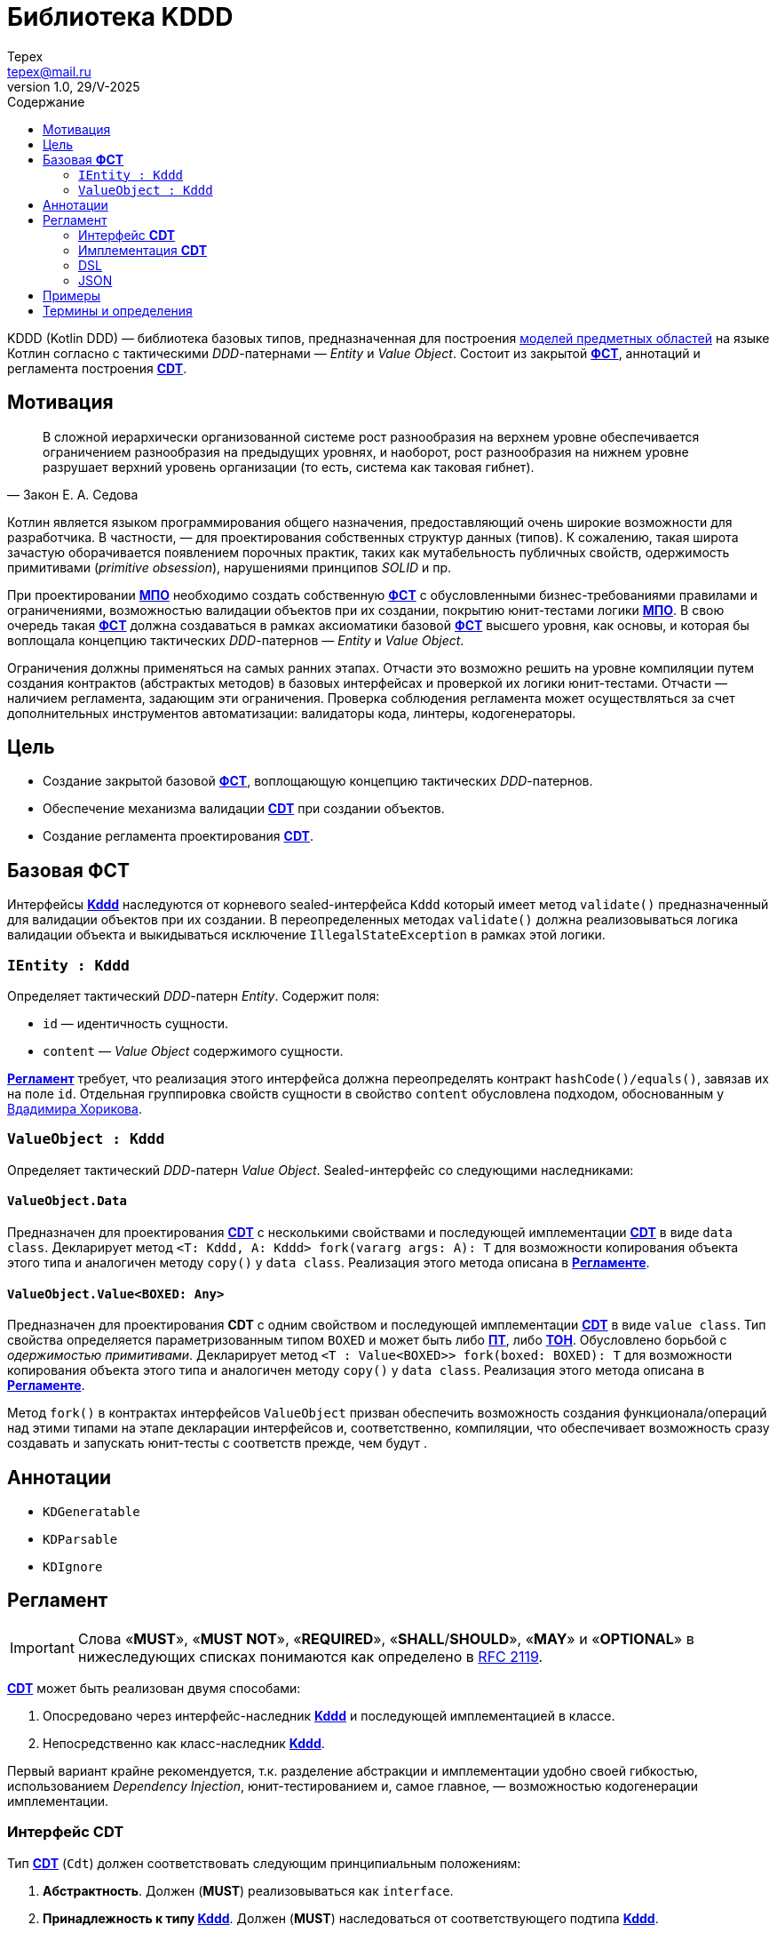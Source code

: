 = Библиотека KDDD
Tepex <tepex@mail.ru>
1.0, 29/V-2025
:source-highliter: rouge
:mmdc: ./node_modules/.bin/mmdc
:toc:
:toc-title: Содержание

KDDD (Kotlin DDD) — библиотека базовых типов, предназначенная для построения <<domain-model,моделей предметных областей>> на языке Котлин согласно с тактическими _DDD_-патернами — _Entity_ и _Value Object_. Состоит из закрытой <<fst,*ФСТ*>>, аннотаций и регламента построения <<cdt,*CDT*>>.

== Мотивация
[quote,Закон Е. А. Седова]
В сложной иерархически организованной системе рост разнообразия на верхнем уровне обеспечивается ограничением разнообразия на предыдущих уровнях, и наоборот, рост разнообразия на нижнем уровне разрушает верхний уровень организации (то есть, система как таковая гибнет).

Котлин является языком программирования общего назначения, предоставляющий очень широкие возможности для разработчика. В частности, — для проектирования собственных структур данных (типов). К сожалению, такая широта зачастую оборачивается появлением порочных практик, таких как мутабельность публичных свойств, одержимость примитивами (_primitive obsession_), нарушениями принципов _SOLID_ и пр.

При проектировании <<domain-model,*МПО*>> необходимо создать собственную <<fst,*ФСТ*>> с  обусловленными бизнес-требованиями правилами и ограничениями, возможностью валидации объектов при их создании, покрытию юнит-тестами логики <<domain-model,*МПО*>>. В свою очередь такая <<fst,*ФСТ*>> должна создаваться в рамках аксиоматики базовой <<fst,*ФСТ*>> высшего уровня, как основы, и которая бы воплощала концепцию тактических _DDD_-патернов — _Entity_ и _Value Object_.

Ограничения должны применяться на самых ранних этапах. Отчасти это возможно решить на уровне компиляции путем создания контрактов (абстрактых методов) в базовых интерфейсах и проверкой их логики юнит-тестами. Отчасти — наличием регламента, задающим эти ограничения. Проверка соблюдения регламента может осуществляться за счет дополнительных инструментов автоматизации: валидаторы кода, линтеры, кодогенераторы.

== Цель
- Создание закрытой базовой <<fst,*ФСТ*>>, воплощающую концепцию тактических _DDD_-патернов.
- Обеспечение механизма валидации <<cdt,*CDT*>> при создании объектов.
- Создание регламента проектирования <<cdt,*CDT*>>.

[#types]
== Базовая *ФСТ*
Интерфейсы <<kddd,*Kddd*>> наследуются от корневого sealed-интерфейса `Kddd` который имеет метод `validate()` предназначенный для валидации объектов при их создании. В переопределенных методах `validate()` должна реализовываться логика валидации объекта и выкидываться исключение `IllegalStateException` в рамках этой логики.

=== `IEntity : Kddd`
Определяет тактический _DDD_-патерн _Entity_. Содержит поля:

- `id` — идентичность сущности.
- `content` — _Value Object_ содержимого сущности.

<<regulation,*Регламент*>> требует, что реализация этого интерфейса должна переопределять контракт `hashCode()/equals()`, завязав их на поле `id`. Отдельная группировка свойств сущности в свойство `content` обусловлена подходом, обоснованным у https://enterprisecraftsmanship.com/posts/nesting-value-object-inside-entity/[Вдадимира Хорикова].

=== `ValueObject : Kddd`
Определяет тактический _DDD_-патерн _Value Object_. Sealed-интерфейс со следующими наследниками:

==== `ValueObject.Data`
Предназначен для проектирования <<cdt,*CDT*>> с несколькими свойствами и последующей имплементации <<cdt,*CDT*>> в виде `data class`. Декларирует метод `<T: Kddd, A: Kddd> fork(vararg args: A): T` для возможности копирования объекта этого типа и аналогичен методу `copy()` у `data class`. Реализация этого метода описана в <<regulation,*Регламенте*>>.

==== `ValueObject.Value<BOXED: Any>`
Предназначен для проектирования *CDT* с одним свойством и последующей имплементации <<cdt,*CDT*>> в виде `value class`. Тип свойства определяется параметризованным типом `BOXED` и может быть либо <<pt,*ПТ*>>, либо <<ct,*ТОН*>>. Обусловлено борьбой с _одержимостью примитивами_. Декларирует метод `<T : Value<BOXED>> fork(boxed: BOXED): T` для возможности копирования объекта этого типа и аналогичен методу `copy()` у `data class`. Реализация этого метода описана в <<regulation,*Регламенте*>>.

Метод `fork()` в контрактах интерфейсов `ValueObject` призван обеспечить возможность создания функционала/операций над этими типами на этапе декларации интерфейсов и, соответственно, компиляции, что обеспечивает возможность сразу создавать и запускать юнит-тесты с соответств прежде, чем будут .

[#annotations]
== Аннотации
- `KDGeneratable`
- `KDParsable`
- `KDIgnore`

[#regulation]
== Регламент
IMPORTANT: Слова «*MUST*», «*MUST NOT*», «*REQUIRED*», «*SHALL*/*SHOULD*», «*MAY*» и «*OPTIONAL*» в нижеследующих списках понимаются как определено в https://www.ietf.org/rfc/rfc2119.txt[RFC 2119].

<<cdt,*CDT*>> может быть реализован двумя способами:

. Опосредовано через интерфейс-наследник <<kddd,*Kddd*>> и последующей имплементацией в классе.
. Непосредственно как класс-наследник <<kddd,*Kddd*>>.

Первый вариант крайне рекомендуется, т.к. разделение абстракции и имплементации удобно своей гибкостью, использованием _Dependency Injection_, юнит-тестированием и, самое главное, — возможностью кодогенерации имплементации.

[#reg-iface]
=== Интерфейс *CDT*
Тип <<cdt,*CDT*>> (`Cdt`) должен соответствовать следующим принципиальным положениям:

[#reg-iface-abstraction,reftext="Регламент/Интерфейс CDT п.1"]
. *Абстрактность*. Должен (*MUST*) реализовываться как `interface`.
[#reg-iface-kddd,reftext="Регламент/Интерфейс CDT п.2"]
. *Принадлежность к типу <<kddd,Kddd>>*. Должен (*MUST*) наследоваться от соответствующего подтипа <<kddd,*Kddd*>>.
[#reg-iface-immutable,reftext="Регламент/Интерфейс CDT п.3"]
. *Иммутабельность*. Свойства должны быть (*MUST*) `val`. Мутабельность осуществляется через метод `fork()`.
[#reg-iface-nullable,reftext="Регламент/Интерфейс CDT п.4"]
. *Нуллабельность*. Свойства могут быть (*MAY*) нуллабельными.
. Если родительский тип `ValueObject.Data`:
[arabic]
[#reg-iface-property-cdt,reftext="Регламент/Интерфейс CDT п.5.1"]
.. *Принадлежность к типу <<cdt,CDT>>*. Свойства должны быть (*MUST*) типом <<cdt,*CDT*>>, либо коллекциями (`Set`, `List`, `Map`) [TODO: еще и `enum`].
[#reg-iface-property-collection,reftext="Регламент/Интерфейс CDT п.5.2"]
.. *Вложенность типа <<cdt,CDT>>*. Параметризованные типы коллекций должны быть (*MUST*) типом <<cdt,*CDT*>>, либо коллекциями с параметризованными типами. Таким образом возможна вложенность коллекций, например: `List<Map<Cdt, Set<Cdt>>` и т.д.
[#reg-iface-property-nested,reftext="Регламент/Интерфейс CDT п.5.3"]
.. *Размещение типа <<cdt,CDT>>*. Типы свойств могут быть (*MAY*) определены внутри данного типа (_nested_), в отдельном <<cdt,*CDT*>> или в другом интерфейсе <<cdt,*CDT*>>.
. Если родительский тип `ValueObject.Value<BOXED : Any>`:
[arabic]
[#reg-iface-property-boxed,reftext="Регламент/Интерфейс CDT п.6.1"]
.. *Примитивность BOXED*. Параметризованный тип `BOXED` должен быть (*MUST*) либо <<pt,*ПТ*>>, либо <<ct,*ТОН*>>.
[#reg-iface-validatable,reftext="Регламент/Интерфейс CDT п.7"]
. *Валидируемость*. Должен (*SHOULD*) переопределять метод `validate()`, который будет вызываться перед созданием объекта. В нем пишется логика проверки валидности свойств и параметров и выкидывается `IllegalStateException` в случае непрохождения проверки. Может быть (*MAY*) пустым, если логика валидации не задана.
[#reg-iface-function,reftext="Регламент/Интерфейс CDT п.8"]
. *Функциональность*. Может (*MAY*) содержать методы, декларирующие/реализующие функционал модели.
[#reg-iface-annotation,reftext="Регламент/Интерфейс CDT п.9"]
. *Аннотируемость Kddd*. Может (*OPTIONAL*) предваряться `KDDD`-аннотациями.

Пример применения регламента для модели link:../doc-examples/src/main/kotlin/domain/Point.kt[Point].

=== Имплементация *CDT*
Имплементация *CDT* должна соответствовать следующим принципиальным положениям:

[upperroman]
. Тип <<cdt,*CDT*>> (`CdtImpl`):
[arabic]
[#reg-impl-kddd,reftext="Регламент/Имплементация CDT п.I.1"]
.. *Принадлежность к типу <<kddd,Kddd>>*. Должен быть (*MUST*) классом-наследником типов <<kddd,*Kddd*>> прямо или опосредовано через интерфейс <<cdt,*CDT*>>.
[#reg-impl-private,reftext="Регламент/Имплементация CDT п.I.2"]
.. *Приватность*. Должен иметь (*MUST*) приватный конструктор. Объект класса создается через билдер.
[#reg-impl-params,reftext="Регламент/Имплементация CDT п.I.3"]
.. *Параметры-свойства конструктора*. Конструктор должен иметь (*MUST*) параметры, переопределяющие свойства базового типа <<cdt,*CDT*>>, если он наследуется от интерфейса <<cdt,*CDT*>>, либо определять свои собственные свойства <<cdt,*CDT*>>-типа.
[#reg-impl-val,reftext="Регламент/Имплементация CDT п.I.4"]
.. *Иммутабельность*. Свойства должны быть (*MUST*) `val`. Мутабельность осуществляется через метод `fork()`.
[#reg-impl-init,reftext="Регламент/Имплементация CDT п.I.5"]
.. *Валидируемость*. Должен (*MUST*) вызывать метод `validate()` внутри конструктора `init`.
.. Если родительский тип `ValueObject.Data`:
[arabic]
[#reg-impl-data-class,reftext="Регламент/Имплементация CDT п.I.6.1"]
... *ValueObject.Data - data class*. Должен быть (*MUST*) `data class`.
[#reg-impl-data-builder,reftext="Регламент/Имплементация CDT п.I.6.2"]
... *Создание через Builder*. Должен иметь (*MUST*) сопутствующий класс `Builder`, реализующий паттерн _Строитель_.
[arabic]
[#reg-impl-data-builder-properties,reftext="Регламент/Имплементация CDT п.I.6.2.1"]
.... *Соответствие свойств*. Класс `Builder` должен иметь (*MUST*) список свойств, соответствующий списку свойств <<cdt,*CDT*>>.
[#reg-impl-data-builder-properties-var,reftext="Регламент/Имплементация CDT п.I.6.2.2"]
.... *Мутабельность и нуллабельность*. Свойства класса `Builder` должны быть мутабельными (`var`), нуллабельными и инициализированы значением `null`.
[#reg-impl-data-builder-build,reftext="Регламент/Имплементация CDT п.I.6.2.3"]
.... *Метод build()*. Класс `Builder` должен иметь (*MUST*) метод `fun build(): Cdt`, возвращающий сконструированный объект <<cdt,*CDT*>>.
[#reg-impl-data-builder-check,reftext="Регламент/Имплементация CDT п.I.6.2.4"]
.... *Проверка инициализации*. В теле метода `build()` должна быть (*MUST*) проверка на ненуллабельность для свойств с ненуллабельными типами.
[#reg-impl-data-fork,reftext="Регламент/Имплементация CDT п.I.6.3"]
... *Forkable*. Должен (*MUST*) переопределять метод `fork()` (С.м. пример ниже).
+
[source,kotlin]
----
@Suppress("UNCHECKED_CAST")
override fun <T : Kddd, A : Kddd> fork(vararg args: A): T =
    Builder().apply {
        // инициализация свойств билдера из текущего объекта
        //prop = args[<i>] as PropType
    }.build() as T
----
.. Если родительский тип `ValueObject.Value`:
[arabic]
[#reg-impl-value-class,reftext="Регламент/Имплементация CDT п.I.7.1"]
... *ValueObject.Value - value class*. Должен быть (*MUST*) `value class`
[#reg-impl-value-boxed,reftext="Регламент/Имплементация CDT п.I.7.2"]
... *Примитивность BOXED*. Свойство `boxed` должно быть (*MUST*) либо <<pt,*ПТ*>>, либо <<ct,*ТОН*>>.
[#reg-impl-value-builder,reftext="Регламент/Имплементация CDT п.I.7.3"]
... *Метод-билдер*. Должен иметь (*MUST*) реализацию билдера в виде оператора `invoke()` в `companion object`:
+
[source,kotlin]
----
public companion object {
    public operator fun invoke(boxed: BoxedType): Cdt = CdtImpl(boxed)
}
----
[#reg-impl-value-fork,reftext="Регламент/Имплементация CDT п.I.7.4"]
... *Forkable*. Должен (*MUST*) переопределять метод `fork()`:
+
[source,kotlin]
----
@Suppress("UNCHECKED_CAST")
override fun <T : ValueObject.Value<BoxedType>> fork(boxed: BoxedType): T = CdtImpl(boxed) as T
----
[#reg-impl-validate,reftext="Регламент/Имплементация CDT п.I.8"]
.. *Валидируемость*. Должен (*SHOULD*) переопределять метод `validate()`, который будет вызываться перед созданием объекта. В нем пишется логика проверки валидности свойств и параметров и выкидывается IllegalStateException в случае непрохождения проверки. Может быть (*MAY*) пустым, если логика валидации не задана.
[#reg-impl-to-builder,reftext="Регламент/Имплементация CDT п.II"]
. *Конвертируемость в Builder*. Должен иметь (*MUST*) метод-расширение `Cdt.toBuilder(): CdtImpl.Builder`, создающий и возвращающий объект `Builder`.

Пример применения регламента для имплементации модели link:../doc-examples/src/main/kotlin/impl/PointImpl.kt[PointImpl].

=== DSL
В режиме DSL предусмотрено два варианта инициализации свойств простых типов `ValueObject.Value<BOXED : Any>`, где `BOXED` является <<ct,*ТОН*>>:

. непосредственно объектом типа `BOXED`,
. через десериализацию его строкового представления. В имплемениации <<cdt,*CDT*>> должен быть (*MUST*) реализован метод `parse()` в `companion object`, который десериализует объект <<ct,*ТОН*>> и возвращает (абстракцию) тип <<cdt,*CDT*>>:
+
[source,kotlin]
----
public companion object {
    public fun parse(src: String): Cdt =
        CdtImpl(/* Создать объект 'ТОН' из строки `src` */)
}
----

Для остальных типов — `ValueObject.Data` и `IEntity`, <<cdt,*CDT*>> должен иметь (*MUST*):
[upperroman]
. сопутствующий класс `DslBuilder`, который:
[arabic]
.. Должен иметь (*MUST*) список свойств, соответствующий списку свойств <<cdt,*CDT*>>.
[arabic]
... Свойства должны быть (*MUST*) мутабельными (`var`).
... Свойства со скалярным типом (не коллекции) должны быть (*MUST*) нуллабельными и инициализированы значением `null`.
... Свойства с типом коллекций должны иметь (*MUST*) соответствущий мутабельный тип (`MutableSet`, `MutableList`, `MutableMap`) и инициализированы пустыми коллекциями (`mutableSetOf()`, `mutableListOf()`, `mutableMapOf()`). Вложенные коллекции в качестве параметризованного типа также должны быть мутабельными.
... Свойства, у которых тип соответствующего свойства <<cdt,*CDT*>> является наследником `ValueObject.Value<BOXED : Any>` и `BOXED` является <<pt,*ПТ*>>, должны иметь (*MUST*) тип `BOXED`. Тоже относится и к параметризованым типам коллекций (С.м. пример).
... Свойства, у которых тип соответствующего свойства <<cdt,*CDT*>> является наследником `ValueObject.Value<BOXED : Any>` и `BOXED` является <<ct,*ТОН*>>, могут иметь (*MAY*) тип либо `BOXED`, либо `String`, в зависимости от варианта DSL. Тоже относится и к параметризованым типам коллекций (С.м. пример).
... Рекурсивность DSL: т.к. типы свойств, согласно регламенту интерфейса <<cdt,*CDT*>>, являются также <<cdt,*CDT*>>, то на них должен (*MUST*) распространяться данный *регламент DSL*.
.. Должен иметь (*MUST*) метод `build(): Cdt`, создающий и возвращающий (абстракцию) тип <<cdt,*CDT*>>.
[arabic]
... В теле метода должна быть (*MUST*) проверка на ненуллабельность для свойств с ненуллабельными типами.
... Параметры конструктора имплементируются в соответсвующие типы <<cdt,*CDT*>>.
. Отдельно должны быть (*MUST*) реализованы методы-расширения:
[arabic]
.. `fun Cdt.toDslBuilder(): CdtImpl.DslBuilder`, создающий и возвращающий объект `DslBuilder`.
.. Метод-билдер:
+
[source,kotlin]
----
fun <cdt>(block: CdtImpl.DslBuilder.() -> Unit): Cdt =
    CdtImpl.DslBuilder().apply(block).build()
----
где `<cdt>` — имя <<cdt,*CDT*>>, начинающееся с буквы в нижнем регистре.

=== JSON

== Примеры
.Пример спроектированного <<cdt,*CDT*>> для моделирования точки с двумя координатами.
[source,kotlin]
----
interface Point : ValueObject.Data {
    val x: Coordinate
    val y: Coordinate

    override fun validate() {
        // Здесь можно задать границы модели и провалидировать консистентность свойств.
        check(x.boxed in 0..1000)
        check(y.boxed in 0..1000)
    }

    operator fun plus(other: Point): Point =
        fork(x + other.x, y + other.y)

    operator fun minus(other: Point): Point =
        fork(x - other.x, y - other.y)

    operator fun times(other: Point): Point =
        fork(x * other.x, y * other.y)

    interface Coordinate : ValueObject.Value<Int> {
        override fun validate() {}

        operator fun plus(other: Coordinate): Coordinate =
            fork(boxed + other.boxed)

        operator fun minus(other: Coordinate): Coordinate =
            fork(boxed - other.boxed)

        operator fun times(other: Coordinate): Coordinate =
            fork(boxed * other.boxed)
    }

    interface Distance : ValueObject.Value<Double> {
        override fun validate() {
            check(boxed >= 0)
        }
    }
}
----
.Пример имплементации <<cdt,*CDT*>>.
[source,kotlin]
----
@ConsistentCopyVisibility
data class PointImpl private constructor(
    override val x: Point.Coordinate,
    override val y: Point.Coordinate
) : Point {
    init {
        validate()
    }

    @Suppress("UNCHECKED_CAST")
    override fun <T : Kddd, A : Kddd> fork(vararg args: A): T =
        Builder().apply {
            x = args[0] as Point.Coordinate
            y = args[1] as Point.Coordinate
        }.build() as T

    @JvmInline
    value class CoordinateImpl private constructor(
        override val boxed: Int,
    ) : Point.Coordinate {
        init {
            validate()
        }

        override fun toString(): String =
            boxed.toString()

        @Suppress("UNCHECKED_CAST")
        override fun <T : ValueObject.Value<Int>> fork(boxed: Int): T =
            CoordinateImpl(boxed) as T

        companion object {
            operator fun invoke(boxed: Int): Point.Coordinate = CoordinateImpl(boxed)
        }
    }

    @JvmInline
    value class DistanceImpl private constructor(
        override val boxed: Double
    ) : Point.Distance {
        init {
            validate()
        }

        override fun toString(): String =
            boxed.toString()

        @Suppress("UNCHECKED_CAST")
        override fun <T : ValueObject.Value<Double>> fork(boxed: Double): T =
            DistanceImpl(boxed) as T

        companion object {
            operator fun invoke(value: Double): Point.Distance =
                DistanceImpl(value)
        }
    }

    class Builder {
        var x: Point.Coordinate? = null
        var y: Point.Coordinate? = null

        fun build(): Point {
            checkNotNull(x) { "Property 'PointImpl.x' is not set!" }
            checkNotNull(y) { "Property 'PointImpl.y' is not set!" }
            return PointImpl(x!!, y!!)
        }
    }
}
----
.Функции-расширения.
[source,kotlin]
----
fun Point.toBuilder(): PointImpl.Builder =
    PointImpl.Builder().apply {
        x = this@toBuilder.x
        y = this@toBuilder.y
    }

fun Point.asString(): String =
    "(${x.boxed},${y.boxed})"
----
Также в этом интерфейсе можно определить, например, метод расчета расстояния до другой точки или вынести такой функционал этой модели в функцию-расширение как _use case_ и покрыть юнит-тестом.

.Use Case
[source,kotlin]
----
infix fun Result<Point>.`distance to`(other: Result<Point>): Result<Point.Distance> =
    mapCatching { src ->
        (src - other.getOrThrow())
            .let { it * it }
            .let { it.x + it.y }
            .let { kotlin.math.sqrt(it.boxed.toDouble()) }
            .let { PointImpl.DistanceImpl(it) }
    }
----
.Применение
[source,kotlin]
----
val point1 = runCatching {
    PointImpl.Builder().apply {
        x = PointImpl.CoordinateImpl(10)
        y = PointImpl.CoordinateImpl(14)
    }.build()
}

val point2 = runCatching {
    PointImpl.Builder().apply {
        x = PointImpl.CoordinateImpl(100)
        y = PointImpl.CoordinateImpl(200)
    }.build()
}

runCatching {
    point1.getOrThrow().asString() to point2.getOrThrow().asString()
}
    .onSuccess { println("point1: ${it.first}, point2: ${it.second}") }
    .onFailure { println("error: ${it.message}") }

(point1 `distance to` point2)
    .onSuccess { println("distance: $it") }
    .onFailure { println("error: ${it.message}") }
----

[glossary]
[#domain-model]
== Термины и определения
МПО:: Модель Предметной Области (Domain Model) — совокупность типов данных и их функционала. https://martinfowler.com/eaaCatalog/domainModel.html[Определение по М. Фаулеру].
[#user]
Пользователь:: Разработчик (бизнес-аналитик, архитектор), использующий данную библиотеку для проектирования собственных типов (*CDT*) для некоторого своего домена.
[#fst]
ФСТ:: Формальная система типов, построенная на заданной аксиоматике — постулатах, определяющих допустимые границы значений и операции над типами.
[#pt]
ПТ:: Примитивный тип Котлин: `String`, `Int`, `Boolean`, и т.д.
[#ct]
ТОН:: Тип общего назначения из стандартных пакетов Java и Котлин, не требующих подключения специальных зависимостей: `File`, `UUID`, `URI`, и т.д.
[#kddd]
Kddd:: Корневой тип библиотеки `KDDD`.
[#cdt]
CDT:: Customer Domain Type — проектируемый *Пользователем* собственный тип структуры данных.
